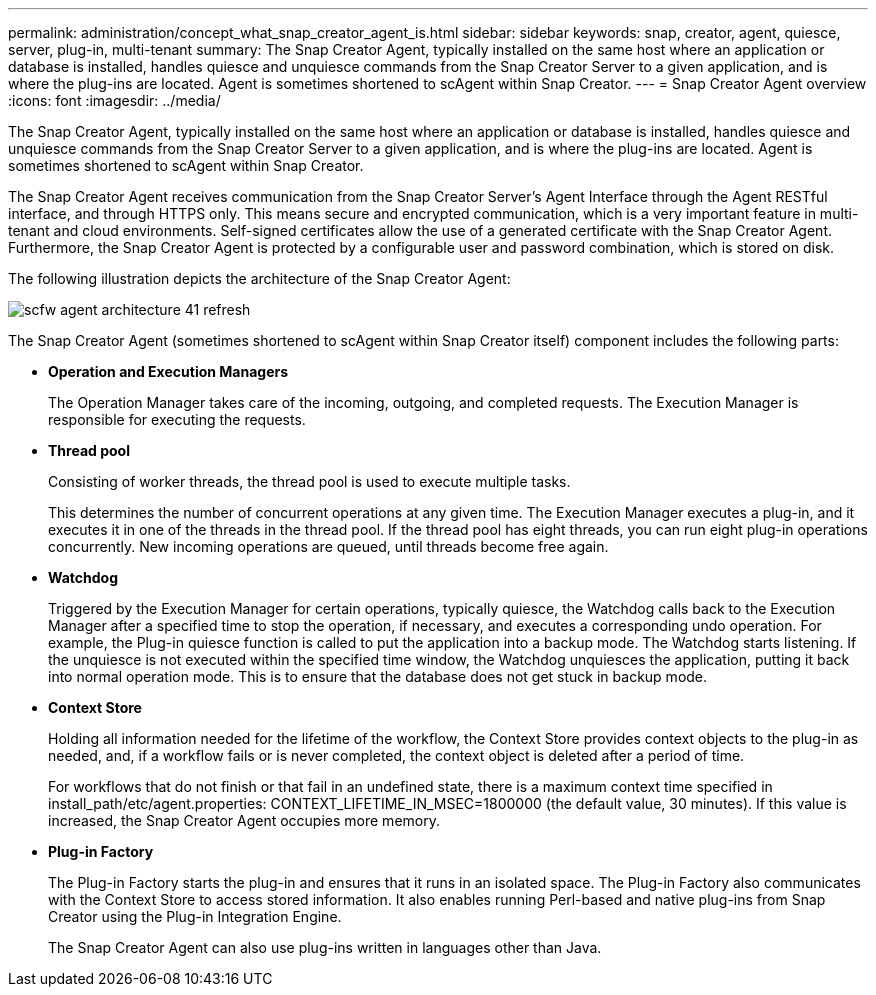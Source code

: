 ---
permalink: administration/concept_what_snap_creator_agent_is.html
sidebar: sidebar
keywords: snap, creator, agent, quiesce, server, plug-in, multi-tenant
summary: The Snap Creator Agent, typically installed on the same host where an application or database is installed, handles quiesce and unquiesce commands from the Snap Creator Server to a given application, and is where the plug-ins are located. Agent is sometimes shortened to scAgent within Snap Creator.
---
= Snap Creator Agent overview
:icons: font
:imagesdir: ../media/

[.lead]
The Snap Creator Agent, typically installed on the same host where an application or database is installed, handles quiesce and unquiesce commands from the Snap Creator Server to a given application, and is where the plug-ins are located. Agent is sometimes shortened to scAgent within Snap Creator.

The Snap Creator Agent receives communication from the Snap Creator Server's Agent Interface through the Agent RESTful interface, and through HTTPS only. This means secure and encrypted communication, which is a very important feature in multi-tenant and cloud environments. Self-signed certificates allow the use of a generated certificate with the Snap Creator Agent. Furthermore, the Snap Creator Agent is protected by a configurable user and password combination, which is stored on disk.

The following illustration depicts the architecture of the Snap Creator Agent:

image::../media/scfw_agent_architecture_41_refresh.gif[]

The Snap Creator Agent (sometimes shortened to scAgent within Snap Creator itself) component includes the following parts:

* *Operation and Execution Managers*
+
The Operation Manager takes care of the incoming, outgoing, and completed requests. The Execution Manager is responsible for executing the requests.

* *Thread pool*
+
Consisting of worker threads, the thread pool is used to execute multiple tasks.
+
This determines the number of concurrent operations at any given time. The Execution Manager executes a plug-in, and it executes it in one of the threads in the thread pool. If the thread pool has eight threads, you can run eight plug-in operations concurrently. New incoming operations are queued, until threads become free again.

* *Watchdog*
+
Triggered by the Execution Manager for certain operations, typically quiesce, the Watchdog calls back to the Execution Manager after a specified time to stop the operation, if necessary, and executes a corresponding undo operation. For example, the Plug-in quiesce function is called to put the application into a backup mode. The Watchdog starts listening. If the unquiesce is not executed within the specified time window, the Watchdog unquiesces the application, putting it back into normal operation mode. This is to ensure that the database does not get stuck in backup mode.

* *Context Store*
+
Holding all information needed for the lifetime of the workflow, the Context Store provides context objects to the plug-in as needed, and, if a workflow fails or is never completed, the context object is deleted after a period of time.
+
For workflows that do not finish or that fail in an undefined state, there is a maximum context time specified in install_path/etc/agent.properties: CONTEXT_LIFETIME_IN_MSEC=1800000 (the default value, 30 minutes). If this value is increased, the Snap Creator Agent occupies more memory.

* *Plug-in Factory*
+
The Plug-in Factory starts the plug-in and ensures that it runs in an isolated space. The Plug-in Factory also communicates with the Context Store to access stored information. It also enables running Perl-based and native plug-ins from Snap Creator using the Plug-in Integration Engine.
+
The Snap Creator Agent can also use plug-ins written in languages other than Java.
